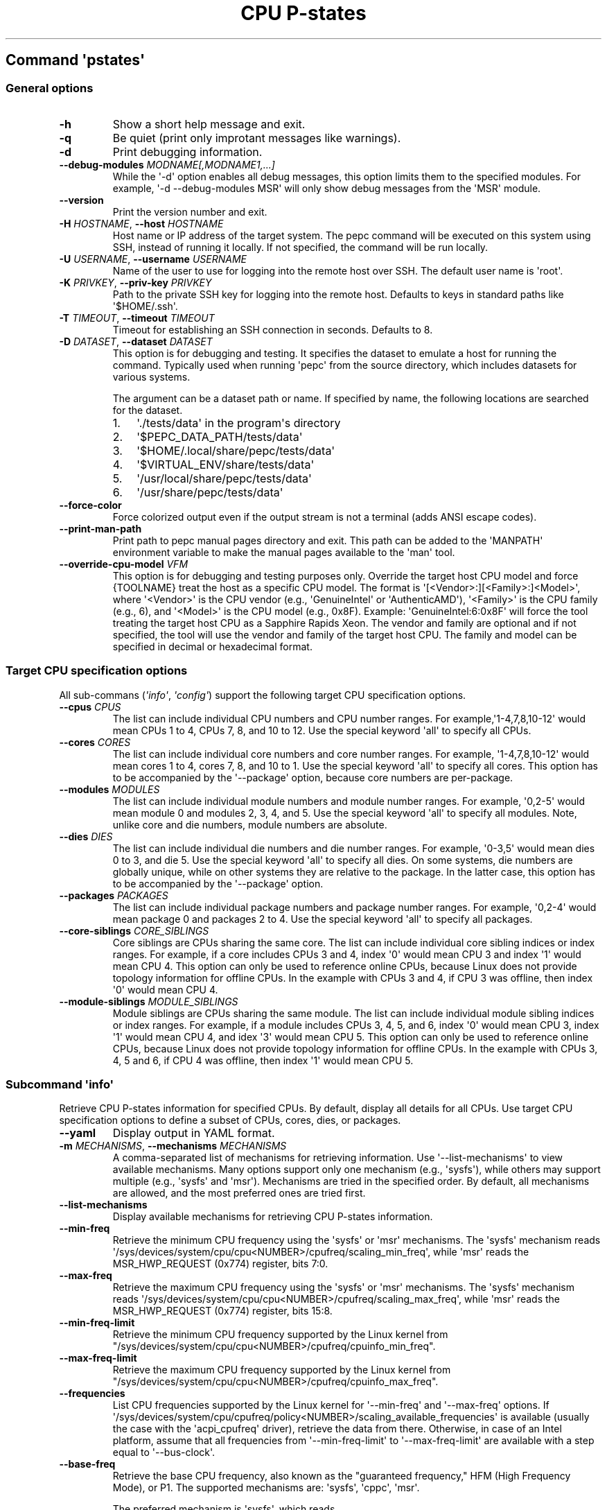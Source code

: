 .\" Automatically generated by Pandoc 3.1.11.1
.\"
.TH "CPU P\-states" "" "" "" ""
.SH Command \f[I]\[aq]pstates\[aq]\f[R]
.SS General options
.TP
\f[B]\-h\f[R]
Show a short help message and exit.
.TP
\f[B]\-q\f[R]
Be quiet (print only improtant messages like warnings).
.TP
\f[B]\-d\f[R]
Print debugging information.
.TP
\f[B]\-\-debug\-modules\f[R] \f[I]MODNAME[,MODNAME1,...]\f[R]
While the \[aq]\-d\[aq] option enables all debug messages, this option
limits them to the specified modules.
For example, \[aq]\-d \-\-debug\-modules MSR\[aq] will only show debug
messages from the \[aq]MSR\[aq] module.
.TP
\f[B]\-\-version\f[R]
Print the version number and exit.
.TP
\f[B]\-H\f[R] \f[I]HOSTNAME\f[R], \f[B]\-\-host\f[R] \f[I]HOSTNAME\f[R]
Host name or IP address of the target system.
The pepc command will be executed on this system using SSH, instead of
running it locally.
If not specified, the command will be run locally.
.TP
\f[B]\-U\f[R] \f[I]USERNAME\f[R], \f[B]\-\-username\f[R] \f[I]USERNAME\f[R]
Name of the user to use for logging into the remote host over SSH.
The default user name is \[aq]root\[aq].
.TP
\f[B]\-K\f[R] \f[I]PRIVKEY\f[R], \f[B]\-\-priv\-key\f[R] \f[I]PRIVKEY\f[R]
Path to the private SSH key for logging into the remote host.
Defaults to keys in standard paths like \[aq]$HOME/.ssh\[aq].
.TP
\f[B]\-T\f[R] \f[I]TIMEOUT\f[R], \f[B]\-\-timeout\f[R] \f[I]TIMEOUT\f[R]
Timeout for establishing an SSH connection in seconds.
Defaults to 8.
.TP
\f[B]\-D\f[R] \f[I]DATASET\f[R], \f[B]\-\-dataset\f[R] \f[I]DATASET\f[R]
This option is for debugging and testing.
It specifies the dataset to emulate a host for running the command.
Typically used when running \[aq]pepc\[aq] from the source directory,
which includes datasets for various systems.
.RS
.PP
The argument can be a dataset path or name.
If specified by name, the following locations are searched for the
dataset.
.IP "1." 3
\[aq]./tests/data\[aq] in the program\[aq]s directory
.IP "2." 3
\[aq]$PEPC_DATA_PATH/tests/data\[aq]
.IP "3." 3
\[aq]$HOME/.local/share/pepc/tests/data\[aq]
.IP "4." 3
\[aq]$VIRTUAL_ENV/share/tests/data\[aq]
.IP "5." 3
\[aq]/usr/local/share/pepc/tests/data\[aq]
.IP "6." 3
\[aq]/usr/share/pepc/tests/data\[aq]
.RE
.TP
\f[B]\-\-force\-color\f[R]
Force colorized output even if the output stream is not a terminal (adds
ANSI escape codes).
.TP
\f[B]\-\-print\-man\-path\f[R]
Print path to pepc manual pages directory and exit.
This path can be added to the \[aq]MANPATH\[aq] environment variable to
make the manual pages available to the \[aq]man\[aq] tool.
.TP
\f[B]\-\-override\-cpu\-model\f[R] \f[I]VFM\f[R]
This option is for debugging and testing purposes only.
Override the target host CPU model and force {TOOLNAME} treat the host
as a specific CPU model.
The format is \[aq][<Vendor>:][<Family>:]<Model>\[aq], where
\[aq]<Vendor>\[aq] is the CPU vendor (e.g., \[aq]GenuineIntel\[aq] or
\[aq]AuthenticAMD\[aq]), \[aq]<Family>\[aq] is the CPU family (e.g., 6),
and \[aq]<Model>\[aq] is the CPU model (e.g., 0x8F).
Example: \[aq]GenuineIntel:6:0x8F\[aq] will force the tool treating the
target host CPU as a Sapphire Rapids Xeon.
The vendor and family are optional and if not specified, the tool will
use the vendor and family of the target host CPU.
The family and model can be specified in decimal or hexadecimal format.
.SS Target CPU specification options
All sub\-commans (\f[I]\[aq]info\[aq]\f[R], \f[I]\[aq]config\[aq]\f[R])
support the following target CPU specification options.
.TP
\f[B]\-\-cpus\f[R] \f[I]CPUS\f[R]
The list can include individual CPU numbers and CPU number ranges.
For example,\[aq]1\-4,7,8,10\-12\[aq] would mean CPUs 1 to 4, CPUs 7, 8,
and 10 to 12.
Use the special keyword \[aq]all\[aq] to specify all CPUs.
.TP
\f[B]\-\-cores\f[R] \f[I]CORES\f[R]
The list can include individual core numbers and core number ranges.
For example, \[aq]1\-4,7,8,10\-12\[aq] would mean cores 1 to 4, cores 7,
8, and 10 to 1.
Use the special keyword \[aq]all\[aq] to specify all cores.
This option has to be accompanied by the \[aq]\-\-package\[aq] option,
because core numbers are per\-package.
.TP
\f[B]\-\-modules\f[R] \f[I]MODULES\f[R]
The list can include individual module numbers and module number ranges.
For example, \[aq]0,2\-5\[aq] would mean module 0 and modules 2, 3, 4,
and 5.
Use the special keyword \[aq]all\[aq] to specify all modules.
Note, unlike core and die numbers, module numbers are absolute.
.TP
\f[B]\-\-dies\f[R] \f[I]DIES\f[R]
The list can include individual die numbers and die number ranges.
For example, \[aq]0\-3,5\[aq] would mean dies 0 to 3, and die 5.
Use the special keyword \[aq]all\[aq] to specify all dies.
On some systems, die numbers are globally unique, while on other systems
they are relative to the package.
In the latter case, this option has to be accompanied by the
\[aq]\-\-package\[aq] option.
.TP
\f[B]\-\-packages\f[R] \f[I]PACKAGES\f[R]
The list can include individual package numbers and package number
ranges.
For example, \[aq]0,2\-4\[aq] would mean package 0 and packages 2 to 4.
Use the special keyword \[aq]all\[aq] to specify all packages.
.TP
\f[B]\-\-core\-siblings\f[R] \f[I]CORE_SIBLINGS\f[R]
Core siblings are CPUs sharing the same core.
The list can include individual core sibling indices or index ranges.
For example, if a core includes CPUs 3 and 4, index \[aq]0\[aq] would
mean CPU 3 and index \[aq]1\[aq] would mean CPU 4.
This option can only be used to reference online CPUs, because Linux
does not provide topology information for offline CPUs.
In the example with CPUs 3 and 4, if CPU 3 was offline, then index
\[aq]0\[aq] would mean CPU 4.
.TP
\f[B]\-\-module\-siblings\f[R] \f[I]MODULE_SIBLINGS\f[R]
Module siblings are CPUs sharing the same module.
The list can include individual module sibling indices or index ranges.
For example, if a module includes CPUs 3, 4, 5, and 6, index \[aq]0\[aq]
would mean CPU 3, index \[aq]1\[aq] would mean CPU 4, and idex
\[aq]3\[aq] would mean CPU 5.
This option can only be used to reference online CPUs, because Linux
does not provide topology information for offline CPUs.
In the example with CPUs 3, 4, 5 and 6, if CPU 4 was offline, then index
\[aq]1\[aq] would mean CPU 5.
.SS Subcommand \f[I]\[aq]info\[aq]\f[R]
Retrieve CPU P\-states information for specified CPUs.
By default, display all details for all CPUs.
Use target CPU specification options to define a subset of CPUs, cores,
dies, or packages.
.TP
\f[B]\-\-yaml\f[R]
Display output in YAML format.
.TP
\f[B]\-m\f[R] \f[I]MECHANISMS\f[R], \f[B]\-\-mechanisms\f[R] \f[I]MECHANISMS\f[R]
A comma\-separated list of mechanisms for retrieving information.
Use \[aq]\-\-list\-mechanisms\[aq] to view available mechanisms.
Many options support only one mechanism (e.g., \[aq]sysfs\[aq]), while
others may support multiple (e.g., \[aq]sysfs\[aq] and \[aq]msr\[aq]).
Mechanisms are tried in the specified order.
By default, all mechanisms are allowed, and the most preferred ones are
tried first.
.TP
\f[B]\-\-list\-mechanisms\f[R]
Display available mechanisms for retrieving CPU P\-states information.
.TP
\f[B]\-\-min\-freq\f[R]
Retrieve the minimum CPU frequency using the \[aq]sysfs\[aq] or
\[aq]msr\[aq] mechanisms.
The \[aq]sysfs\[aq] mechanism reads
\[aq]/sys/devices/system/cpu/cpu<NUMBER>/cpufreq/scaling_min_freq\[aq],
while \[aq]msr\[aq] reads the MSR_HWP_REQUEST (0x774) register, bits
7:0.
.TP
\f[B]\-\-max\-freq\f[R]
Retrieve the maximum CPU frequency using the \[aq]sysfs\[aq] or
\[aq]msr\[aq] mechanisms.
The \[aq]sysfs\[aq] mechanism reads
\[aq]/sys/devices/system/cpu/cpu<NUMBER>/cpufreq/scaling_max_freq\[aq],
while \[aq]msr\[aq] reads the MSR_HWP_REQUEST (0x774) register, bits
15:8.
.TP
\f[B]\-\-min\-freq\-limit\f[R]
Retrieve the minimum CPU frequency supported by the Linux kernel from
\[dq]/sys/devices/system/cpu/cpu<NUMBER>/cpufreq/cpuinfo_min_freq\[dq].
.TP
\f[B]\-\-max\-freq\-limit\f[R]
Retrieve the maximum CPU frequency supported by the Linux kernel from
\[dq]/sys/devices/system/cpu/cpu<NUMBER>/cpufreq/cpuinfo_max_freq\[dq].
.TP
\f[B]\-\-frequencies\f[R]
List CPU frequencies supported by the Linux kernel for
\[aq]\-\-min\-freq\[aq] and \[aq]\-\-max\-freq\[aq] options.
If
\[aq]/sys/devices/system/cpu/cpufreq/policy<NUMBER>/scaling_available_frequencies\[aq]
is available (usually the case with the \[aq]acpi_cpufreq\[aq] driver),
retrieve the data from there.
Otherwise, in case of an Intel platform, assume that all frequencies
from \[aq]\-\-min\-freq\-limit\[aq] to \[aq]\-\-max\-freq\-limit\[aq]
are available with a step equal to \[aq]\-\-bus\-clock\[aq].
.TP
\f[B]\-\-base\-freq\f[R]
Retrieve the base CPU frequency, also known as the \[dq]guaranteed
frequency,\[dq] HFM (High Frequency Mode), or P1.
The supported mechanisms are: \[aq]sysfs\[aq], \[aq]cppc\[aq],
\[aq]msr\[aq].
.RS
.PP
The preferred mechanism is \[aq]sysfs\[aq], which reads
\[aq]/sys/devices/system/cpu/cpu<NUMBER>/cpufreq/base_frequency\[aq].
If the file is unavailable, it falls back to
\[aq]/sys/devices/system/cpu/cpu<NUMBER>/cpufreq/bios_limit\[aq].
.PP
The \[aq]cppc\[aq] mechanism read the
\[aq]/sys/devices/system/cpu/cpu<NUMBER>/acpi_cppc/nominal_freq\[aq].
.PP
The \[aq]msr\[aq] mechanism reads the base CPU frequency from the
MSR_HWP_CAPABILITIES (0x771), bits 15:8 if CPU hardware power management
is enabled, otherwise from MSR_PLATFORM_INFO (0xCE), bits 15:8.
.RE
.TP
\f[B]\-\-bus\-clock\f[R]
Retrieve the bus clock frequency, one of the CPU\[aq]s reference clocks.
The \[aq]msr\[aq] mechanism reads MSR_FSB_FREQ (0xCD), bits 2:0, for
legacy Intel platforms.
For modern Intel platforms, the \[aq]doc\[aq] mechanism assumes a 100MHz
bus clock.
.TP
\f[B]\-\-min\-oper\-freq\f[R]
Retrieve the minimum CPU operating frequency, the lowest frequency the
CPU can operate at.
This frequency, also known as Pm, may not always be directly available
to the OS but can be used by the platform in certain scenarios (e.g.,
some C\-states).
The supported mechanisms are: \[aq]msr\[aq], \[aq]cppc\[aq].
.RS
.PP
The \[aq]msr\[aq] mechanism: \[aq]msr\[aq], reads MSR_PLATFORM_INFO
(0xCE), bits 55:48.
.PP
The \[aq]cppc\[aq] mechanism reads
\[aq]/sys/devices/system/cpu/cpu<NUMBER>/acpi_cppc/lowest_freq\[aq].
If unavailable, the frequency is calculated as \[dq]base_freq *
lowest_perf / nominal_perf\[dq] using values from: base_freq:
\[aq]/sys/devices/system/cpu/cpu<NUMBER>/acpi_cppc/nominal_freq\[aq],
lowest_perf:
\[aq]/sys/devices/system/cpu/cpu<NUMBER>/acpi_cppc/lowest_perf\[aq],
nominal_perf:
\[aq]/sys/devices/system/cpu/cpu<NUMBER>/acpi_cppc/nominal_perf\[aq].
.RE
.TP
\f[B]\-\-max\-eff\-freq\f[R]
Retrieve the maximum CPU efficiency frequency, also known as LFM (Low
Frequency Mode) or Pn.
Mechanism: \[aq]msr\[aq], reads MSR_HWP_CAPABILITIES (0x771), bits 23:16
on if CPU hardware power management is enabled, otherwise reads
MSR_PLATFORM_INFO (0xCE), bits 47:40.
.TP
\f[B]\-\-turbo\f[R]
Check if turbo is enabled or disabled.
When enabled, CPUs can run at frequencies above the base frequency if
allowed by the OS and thermal conditions.
Reads the sysfs file based on the CPU frequency driver: intel_pstate \-
\[aq]/sys/devices/system/cpu/intel_pstate/no_turbo\[aq], acpi\-cpufreq
\-\[aq]/sys/devices/system/cpu/cpufreq/boost\[aq].
The setting has global scope.
.TP
\f[B]\-\-max\-turbo\-freq\f[R]
Retrieve the maximum turbo frequency \- the highest frequency a single
CPU can run on.
Also known as max 1\-core turbo or P01.
The supported mechanisms are: \[aq]msr\[aq], \[aq]cppc\[aq].
.RS
.PP
The \[aq]msr\[aq] mechanism reads MSR_HWP_CAPABILITIES (0x771), bits 7:0
if hardware power management is enabled, otherwise reads
MSR_TURBO_RATIO_LIMIT (0x1AD), bits 7:0.
.PP
The \[aq]cppc\[aq] mechanism reads
\[aq]/sys/devices/system/cpu/cpu<NUMBER>/acpi_cppc/highest_freq\[aq].
If unavailable, the frequency is calculated as \[dq]base_freq *
highest_perf / nominal_perf\[dq] using values from: base_freq:
\[aq]/sys/devices/system/cpu/cpu<NUMBER>/acpi_cppc/nominal_freq\[aq],
highest_perf:
\[aq]/sys/devices/system/cpu/cpu<NUMBER>/acpi_cppc/highest_perf\[aq],
nominal_perf:
\[aq]/sys/devices/system/cpu/cpu<NUMBER>/acpi_cppc/nominal_perf\[aq].
.RE
.TP
\f[B]\-\-hwp\f[R]
Check if hardware power management is enabled.
When enabled, CPUs can scale their frequency automatically without OS
involvement.
Mechanism: \[aq]msr\[aq], reads MSR_PM_ENABLE (0x770), bit 0.
This setting has global scope.
.TP
\f[B]\-\-epp\f[R]
Retrieve EPP (Energy Performance Preference) using \[aq]sysfs\[aq]
(preferred) or \[aq]msr\[aq] mechanisms.
EPP is a hint to the CPU on energy efficiency vs performance.
The value ranges from 0\-255 (maximum energy efficiency to maximum
performance) or can be a policy name (supported by \[aq]sysfs\[aq]
only).
The \[aq]sysfs\[aq] mechanism reads
\[aq]/sys/devices/system/cpu/cpufreq/policy<NUMBER>/energy_performance_preference\[aq],
while the \[aq]msr\[aq] mechanism reads MSR_HWP_REQUEST (0x774), bits
31:24.
.TP
\f[B]\-\-epb\f[R]
Retrieve EPB (Energy Performance Bias) using \[aq]sysfs\[aq] (preferred)
or \[aq]msr\[aq] mechanisms.
EPB is a hint to the CPU on energy efficiency versus performance.
The value ranges from 0\-15 (maximum performance to maximum energy
efficiency) or can be a policy name (supported by \[aq]sysfs\[aq] only).
The \[aq]sysfs\[aq] mechanism reads
\[aq]/sys/devices/system/cpu/cpu<NUMBER>/power/energy_perf_bias\[aq],
while the \[aq]msr\[aq] mechanism reads MSR_ENERGY_PERF_BIAS (0x1B0),
bits 3:0.
.TP
\f[B]\-\-driver\f[R]
Retrieve the CPU frequency driver name.
The driver enumerates and manages CPU P\-states on the platform.
The name is read from
\[aq]/sys/devices/system/cpu/cpufreq/policy<NUMBER>/scaling_driver\[aq].
While sysfs provides a per\-CPU API, Intel platforms typically use a
single driver.
.TP
\f[B]\-\-intel\-pstate\-mode\f[R]
Retrieve the \[aq]intel_pstate\[aq] driver mode: \[aq]active\[aq],
\[aq]passive\[aq], or \[aq]off\[aq].
In \[aq]active\[aq] mode, custom \[aq]intel_pstate\[aq] governors are
used.
In \[aq]passive\[aq] mode, generic Linux governors are employed.
The mode is read from
\[aq]/sys/devices/system/cpu/intel_pstate/status\[aq].
.TP
\f[B]\-\-governor\f[R]
Retrieve the CPU frequency governor, which determines the P\-state based
on CPU load and other factors.
The governor name is read from
\[aq]/sys/devices/system/cpu/cpufreq/policy<NUMBER>/scaling_governor\[aq].
.TP
\f[B]\-\-governors\f[R]
Retrieve the list of available CPU frequency governors.
Governors determine the P\-state of a CPU based on its activity and
other factors, each implementing a unique selection policy.
Available governors are listed in
\[aq]/sys/devices/system/cpu/cpufreq/policy<NUMBER>/scaling_available_governors\[aq].
.SS Subcommand \f[I]\[aq]config\[aq]\f[R]
Configure CPU P\-states for specified CPUs.
If no parameter is provided, the current value(s) will be displayed.
Use target CPU specification options to define the subset of CPUs,
cores, dies, or packages.
.TP
\f[B]\-m\f[R] \f[I]MECHANISMS\f[R], \f[B]\-\-mechanisms\f[R] \f[I]MECHANISMS\f[R]
A comma\-separated list of mechanisms allowed for configuring CPU
P\-states.
Use \[aq]\-\-list\-mechanisms\[aq] to view available mechanisms.
Many options support only one mechanism (e.g., \[aq]sysfs\[aq]), while
some support multiple (e.g., \[aq]sysfs\[aq] and \[aq]msr\[aq]).
Mechanisms are tried in the specified order.
By default, all mechanisms are allowed, and the most preferred ones are
tried first.
.TP
\f[B]\-\-list\-mechanisms\f[R]
Display available mechanisms for configuring CPU P\-states.
.TP
\f[B]\-\-min\-freq\f[R] \f[I]MIN_FREQ\f[R]
Set the minimum CPU frequency.
The default unit is \[aq]Hz\[aq], but \[aq]kHz\[aq], \[aq]MHz\[aq], and
\[aq]GHz\[aq] can also be used (for example \[dq]900MHz\[dq]).
The supported mechanisms are: \[aq]sysfs\[aq], \[aq]msr\[aq].
The \[aq]sysfs\[aq] mechanism uses
\[aq]/sys/devices/system/cpu/cpu<NUMBER>/cpufreq/scaling_min_freq\[aq].
The \[aq]msr\[aq] mechanism uses the MSR_HWP_REQUEST (0x774) register,
bits 7:0.
.RS
.PP
The following special values can also be used: \f[B]min\f[R] Minimum
frequency supported by the Linux CPU frequency driver (see
\[aq]\-\-min\-freq\-limit\[aq]).
Regardless of the \[aq]\-\-mechanisms\[aq] option, the \[aq]sysfs\[aq]
mechanism is always used to resolve \[aq]min\[aq] to the actual minimum
frequency.
\f[B]max\f[R] Maximum frequency supported by the Linux CPU frequency
driver (see \[aq]\-\-max\-freq\-limit\[aq]).
Regardless of the \[aq]\-\-mechanisms\[aq] option, the \[aq]sysfs\[aq]
mechanism is always used to resolve \[aq]max\[aq] to the actual maximum
frequency.
\f[B]base\f[R], \f[B]hfm\f[R], \f[B]P1\f[R] Base CPU frequency (see
\[aq]\-\-base\-freq\[aq]).
Regardless of the \[aq]\-\-mechanisms\[aq] option, all available
mechanisms are tried to resolve these special values to the actual base
frequency.
\f[B]eff\f[R], \f[B]lfm\f[R], \f[B]Pn\f[R] Maximum CPU efficiency
frequency (see \[aq]\-\-max\-eff\-freq\[aq]).
Regardless of the \[aq]\-\-mechanisms\[aq] option, the \[aq]msr\[aq]
mechanism is always used to resolve these special values to the actual
maximum CPU efficiency frequency.
\f[B]Pm\f[R] Minimum CPU operating frequency (see
\[aq]\-\-min\-oper\-freq\[aq]).
Regardless of the \[aq]\-\-mechanisms\[aq] option, the \[aq]msr\[aq]
mechanism is always used to resolve these special values to the actual
minimum CPU operating frequency.
.PP
Note, on some systems \[aq]Pm\[aq] is lower than \[aq]Pn\[aq].
For example, \[aq]Pm\[aq] may be 500MHz, while \[aq]Pn\[aq] may be
800MHz.
On such systems, Linux may use \[aq]Pn\[aq] as the minimum supported
frequency limit.
From Linux\[aq]s perspective, the minimum supported frequency is 800MHz,
not 500MHz.
In this case, using \[aq]\-\-min\-freq 500MHz \-\-mechanisms sysfs\[aq]
will fail, while \[aq]\-\-min\-freq 500MHz \-\-mechanisms msr\[aq] will
succeed.
.RE
.TP
\f[B]\-\-max\-freq\f[R] \f[I]MAX_FREQ\f[R]
Set the maximum CPU frequency.
Uses the same mechanisms as described in the \[aq]info\[aq]
sub\-command.
Similar to \[aq]\-\-min\-freq\[aq], but applies to the maximum
frequency.
.TP
\f[B]\-\-turbo\f[R] \f[I]on|off\f[R]
Toggle turbo mode globally via sysfs.
When enabled, CPUs can exceed the base frequency if allowed by the OS
and thermal conditions.
In case of \[aq]intel_pstate\[aq] driver, use
\[aq]/sys/devices/system/cpu/intel_pstate/no_turbo\[aq], in case of
\[aq]acpi\-cpufreq\[aq] driver, use
\[aq]/sys/devices/system/cpu/cpufreq/boost\[aq].
.TP
\f[B]\-\-epp\f[R] \f[I]EPP\f[R]
Set EPP (Energy Performance Preference) using \[aq]sysfs\[aq]
(preferred) or \[aq]msr\[aq] mechanisms.
EPP is a hint to the CPU on energy efficiency vs performance.
The value ranges from 0\-255 (maximum energy efficiency to maximum
performance) or can be a policy name (supported by \[aq]sysfs\[aq]
only).
The \[aq]sysfs\[aq] mechanism writes to
\[aq]/sys/devices/system/cpu/cpufreq/policy<NUMBER>/energy_performance_preference\[aq],
while the \[aq]msr\[aq] mechanism writes to MSR_HWP_REQUEST (0x774),
bits 31:24.
.TP
\f[B]\-\-epb\f[R] \f[I]EPB\f[R]
Set EPB (Energy Performance Bias) using \[aq]sysfs\[aq] (preferred) or
\[aq]msr\[aq] mechanisms.
EPB is a hint to the CPU on energy efficiency versus performance.
The value ranges from 0\-15 (maximum performance to maximum energy
efficiency) or can be a policy name (supported by \[aq]sysfs\[aq] only).
The \[aq]sysfs\[aq] mechanism writes to
\[aq]/sys/devices/system/cpu/cpu<NUMBER>/power/energy_perf_bias\[aq],
while the \[aq]msr\[aq] mechanism writes to MSR_ENERGY_PERF_BIAS
(0x1B0), bits 3:0.
.TP
\f[B]\-\-intel\-pstate\-mode\f[R] \f[I][MODE]\f[R]
Set the \[aq]intel_pstate\[aq] driver mode: \[aq]active\[aq],
\[aq]passive\[aq], or \[aq]off\[aq].
In \[aq]active\[aq] mode, custom \[aq]intel_pstate\[aq] governors are
used.
In \[aq]passive\[aq] mode, generic Linux governors are employed.
Writes to \[aq]/sys/devices/system/cpu/intel_pstate/status\[aq].
.TP
\f[B]\-\-governor\f[R] \f[I][NAME]\f[R]
Set the CPU frequency governor, which determines the P\-state based on
CPU load and other factors.
Writes to
\[aq]/sys/devices/system/cpu/cpufreq/policy<NUMBER>/scaling_governor\[aq].
